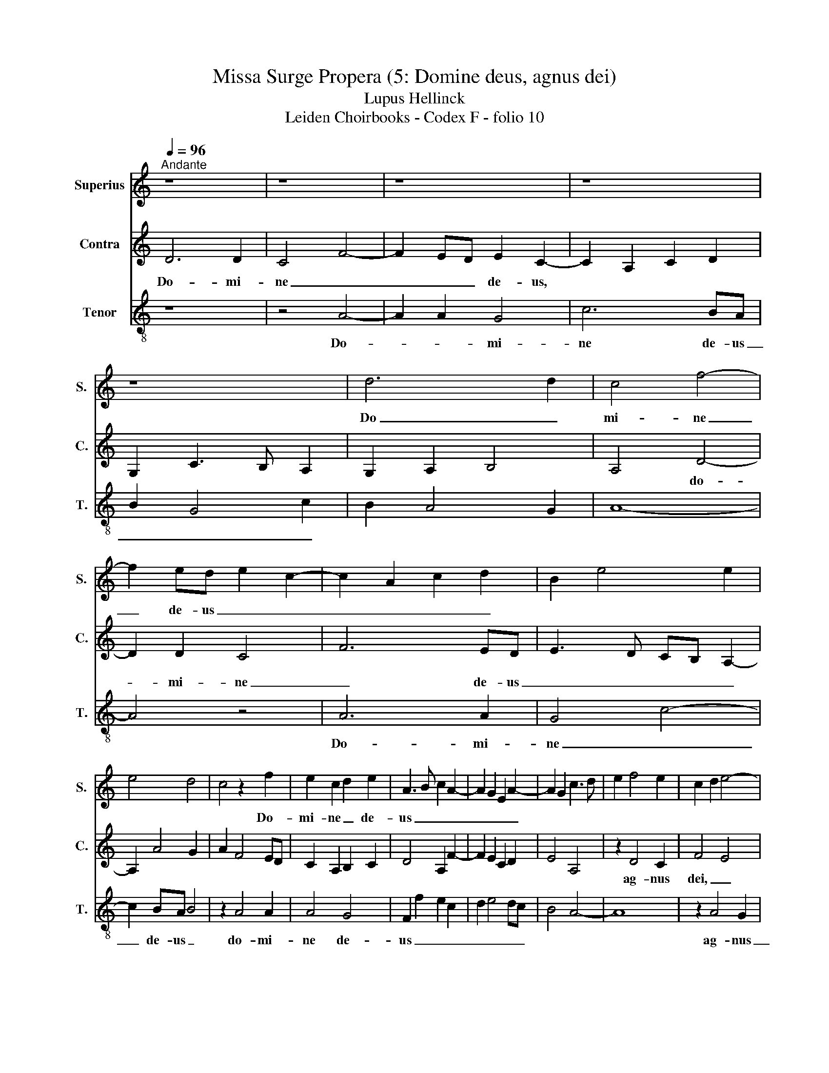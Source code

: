 X:1
T:Missa Surge Propera (5: Domine deus, agnus dei)
T:Lupus Hellinck
T:Leiden Choirbooks - Codex F - folio 10
%%score 1 2 3
L:1/8
Q:1/4=96
M:none
K:C
V:1 treble nm="Superius" snm="S."
V:2 treble nm="Contra" snm="C."
V:3 treble-8 nm="Tenor" snm="T."
V:1
"^Andante" z8 | z8 | z8 | z8 | z8 | d6 d2 | c4 f4- | f2 ed e2 c2- | c2 A2 c2 d2 | B2 e4 e2 | %10
w: |||||Do _|mi- ne|_ de- us _ _|_ _ _ _||
 e4 d4 | c4 z2 f2 | e2 c2 d2 e2 | A3 B c2 A2- | A2 G2 E2 A2- | A2 G2 c3 d | e2 f4 e2 | c2 d2 e4- | %18
w: |* Do-|mi- ne _ de-|us _ _ _|_ _ _ _||||
 e8 | z4 d4 | c2 f4 ed | c2 d2 A2 d2 | e2 f2 g4 | f4 z2 f2- | f2 d2 f2 e2- | edcB A2 d2- | %26
w: |ag-|nus _ _ _|_ dei _ _|_ _ _|* fi-|li- us _ _|_ _ _ _ _ _|
 dc A2 B2 c2- | cBAG FE A2- | A2 G2 A2 c2- | c2 A2 c2 B2- | B2 A4 G2 | A4 z2 f2 | f2 d2 f4 | e8- | %34
w: * * pa _ tris,|_ _ _ _ _ _ _||||* fi-|li- us pa-|tris.|
 e8 |] %35
w: |
V:2
 D6 D2 | C4 F4- | F2 ED E2 C2- | C2 A,2 C2 D2 | G,2 C3 B, A,2 | G,2 A,2 B,4 | A,4 D4- | D2 D2 C4 | %8
w: Do- mi-|ne _|_ _ _ de- us,||||* do-|* mi- ne|
 F6 ED | E3 D CB, A,2- | A,2 A4 G2 | A2 F4 ED | C2 A,2 B,2 C2 | D4 A,2 F2- | F2 E2 C2 D2 | E4 A,4 | %16
w: _ de- us|_ _ _ _ _|||||||
 z2 D4 C2 | F4 E4 | z2 A,B, CDEF | G2 A4 G2 | A2 D4 C2 | F6 F2 | E2 D2 E4 | D4 D3 C | _B,4 A,4 | %25
w: ag- nus|dei, _||||* ag-|nus dei _|_ _ _||
 z2 F4 D2 | F4 E4 | C2 D3 C A,2 | _B,4 A,4 | z2 F4 E2 | F4 E4 | A,2 D4 D2 | D4 D4 | A,8- | A,8 |] %35
w: |fi- li-|us _ _ pa-|tris, _|fi- li-|us pa-|tris, fi- li-|us pa-|tris.||
V:3
 z8 | z4 A4- | A2 A2 G4 | c6 BA | B2 G4 c2 | B2 A4 G2 | A8- | A4 z4 | A6 A2 | G4 c4- | c2 BA B4 | %11
w: |Do-|* * mi-|ne de- us|_ _ _||||Do- mi-|ne _|_ de- us _|
 z2 A4 A2 | A4 G4 | F2 f2 e2 c2 | d2 e4 dc | B4 A4- | A8 | z2 A4 G2 | c6 c2 | B2 A2 B4 | A8 | %21
w: do- mi-|ne de-|us _ _ _|_ _ _ _|||ag- nus|_ _|* dei _|_|
 z2 DE FGAB | c2 d4 c2 | d2 DE FG A2- | A2 G2 A2 c2- | c2 A2 c2 B2- | B2 A4 G2 | A4 z2 f2- | %28
w: * * * ag- nus _|_ dei _|_ _ _ _ _ _||* fi- li- us|_ pa- tris|_ fi-|
 f2 e2 f2 e2- | edcB A2 d2- | dc A2 B4 | A2 F4 D2 | F3 G A2 B2 | c8- | c8 |] %35
w: * li- us _|_ _ _ _ _ _|||* * pa _|tris.||

